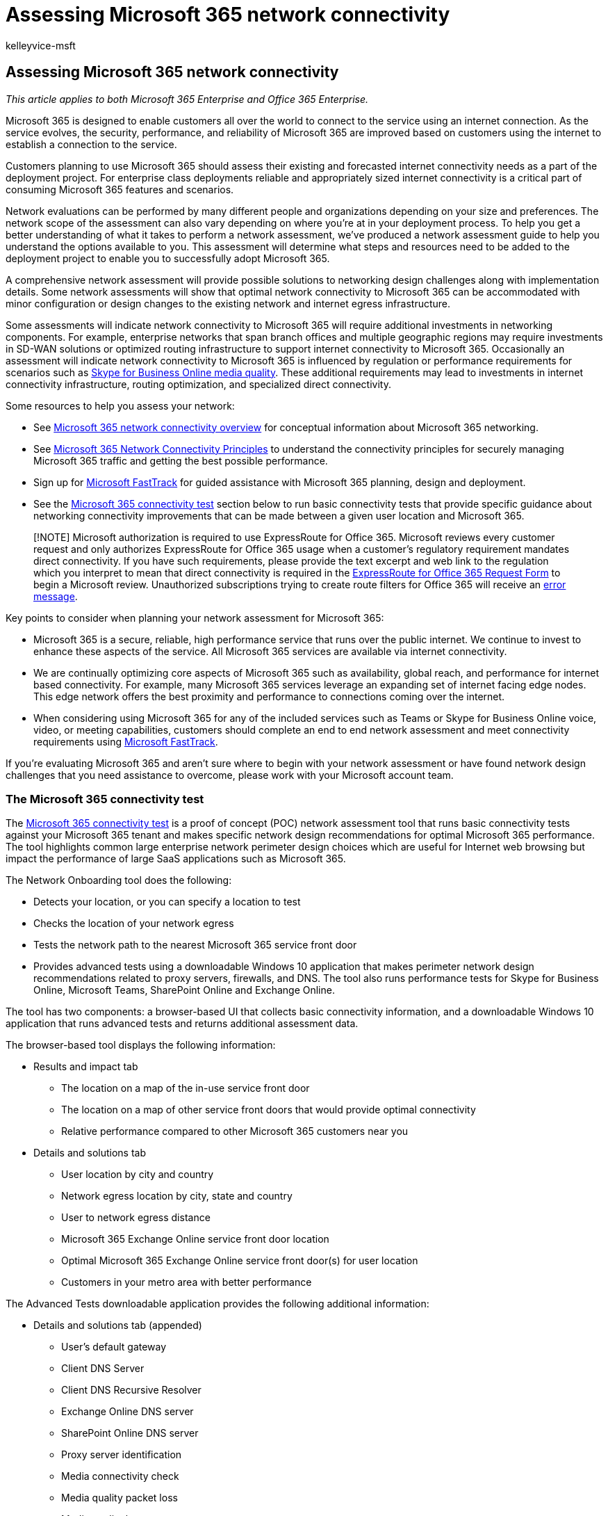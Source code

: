 = Assessing Microsoft 365 network connectivity
:audience: ITPro
:author: kelleyvice-msft
:description: Microsoft 365 is designed to enable customers all over the world to connect to the service using an internet connection. As the service evolves, the security, performance, and reliability of Microsoft 365 are improved based on customers using the internet to establish a connection to the service.
:f1.keywords: ["CSH"]
:manager: scotv
:ms.assetid: 64b420ef-0218-48f6-8a34-74bb27633b10
:ms.author: kvice
:ms.collection: Ent_O365
:ms.custom: ["Adm_O365", "seo-marvel-apr2020"]
:ms.date: 6/23/2020
:ms.localizationpriority: medium
:ms.service: microsoft-365-enterprise
:ms.topic: conceptual
:search.appverid: ["MET150", "MOE150", "BCS160"]

== Assessing Microsoft 365 network connectivity

_This article applies to both Microsoft 365 Enterprise and Office 365 Enterprise._

Microsoft 365 is designed to enable customers all over the world to connect to the service using an internet connection.
As the service evolves, the security, performance, and reliability of Microsoft 365 are improved based on customers using the internet to establish a connection to the service.

Customers planning to use Microsoft 365 should assess their existing and forecasted internet connectivity needs as a part of the deployment project.
For enterprise class deployments reliable and appropriately sized internet connectivity is a critical part of consuming Microsoft 365 features and scenarios.

Network evaluations can be performed by many different people and organizations depending on your size and preferences.
The network scope of the assessment can also vary depending on where you're at in your deployment process.
To help you get a better understanding of what it takes to perform a network assessment, we've produced a network assessment guide to help you understand the options available to you.
This assessment will determine what steps and resources need to be added to the deployment project to enable you to successfully adopt Microsoft 365.

A comprehensive network assessment will provide possible solutions to networking design challenges along with implementation details.
Some network assessments will show that optimal network connectivity to Microsoft 365 can be accommodated with minor configuration or design changes to the existing network and internet egress infrastructure.

Some assessments will indicate network connectivity to Microsoft 365 will require additional investments in networking components.
For example, enterprise networks that span branch offices and multiple geographic regions may require investments in SD-WAN solutions or optimized routing infrastructure to support internet connectivity to Microsoft 365.
Occasionally an assessment will indicate network connectivity to Microsoft 365 is influenced by regulation or performance requirements for scenarios such as https://support.office.com/article/Media-Quality-and-Network-Connectivity-Performance-in-Skype-for-Business-Online-5fe3e01b-34cf-44e0-b897-b0b2a83f0917[Skype for Business Online media quality].
These additional requirements may lead to investments in internet connectivity infrastructure, routing optimization, and specialized direct connectivity.

Some resources to help you assess your network:

* See xref:microsoft-365-networking-overview.adoc[Microsoft 365 network connectivity overview] for conceptual information about Microsoft 365 networking.
* See xref:./microsoft-365-network-connectivity-principles.adoc[Microsoft 365 Network Connectivity Principles] to understand the connectivity principles for securely managing Microsoft 365 traffic and getting the best possible performance.
* Sign up for https://www.microsoft.com/fasttrack[Microsoft FastTrack] for guided assistance with Microsoft 365 planning, design and deployment.
* See the link:assessing-network-connectivity.md#the-microsoft-365-connectivity-test[Microsoft 365 connectivity test] section below to run basic connectivity tests that provide specific guidance about networking connectivity improvements that can be made between a given user location and Microsoft 365.

____
[!NOTE] Microsoft authorization is required to use ExpressRoute for Office 365.
Microsoft reviews every customer request and only authorizes ExpressRoute for Office 365 usage when a customer's regulatory requirement mandates direct connectivity.
If you have such requirements, please provide the text excerpt and web link to the regulation which you interpret to mean that direct connectivity is required in the https://aka.ms/O365ERReview[ExpressRoute for Office 365 Request Form] to begin a Microsoft review.
Unauthorized subscriptions trying to create route filters for Office 365 will receive an https://support.microsoft.com/kb/3181709[error message].
____

Key points to consider when planning your network assessment for Microsoft 365:

* Microsoft 365 is a secure, reliable, high performance service that runs over the public internet.
We continue to invest to enhance these aspects of the service.
All Microsoft 365 services are available via internet connectivity.
* We are continually optimizing core aspects of Microsoft 365 such as availability, global reach, and performance for internet based connectivity.
For example, many Microsoft 365 services leverage an expanding set of internet facing edge nodes.
This edge network offers the best proximity and performance to connections coming over the internet.
* When considering using Microsoft 365 for any of the included services such as Teams or Skype for Business Online voice, video, or meeting capabilities, customers should complete an end to end network assessment and meet connectivity requirements using https://www.microsoft.com/fasttrack[Microsoft FastTrack].

If you're evaluating Microsoft 365 and aren't sure where to begin with your network assessment or have found network design challenges that you need assistance to overcome, please work with your Microsoft account team.

=== The Microsoft 365 connectivity test

The https://aka.ms/netonboard[Microsoft 365 connectivity test] is a proof of concept (POC) network assessment tool that runs basic connectivity tests against your Microsoft 365 tenant and makes specific network design recommendations for optimal Microsoft 365 performance.
The tool highlights common large enterprise network perimeter design choices which are useful for Internet web browsing but impact the performance of large SaaS applications such as Microsoft 365.

The Network Onboarding tool does the following:

* Detects your location, or you can specify a location to test
* Checks the location of your network egress
* Tests the network path to the nearest Microsoft 365 service front door
* Provides advanced tests using a downloadable Windows 10 application that makes perimeter network design recommendations related to proxy servers, firewalls, and DNS.
The tool also runs performance tests for Skype for Business Online, Microsoft Teams, SharePoint Online and Exchange Online.

The tool has two components: a browser-based UI that collects basic connectivity information, and a downloadable Windows 10 application that runs advanced tests and returns additional assessment data.

The browser-based tool displays the following information:

* Results and impact tab
 ** The location on a map of the in-use service front door
 ** The location on a map of other service front doors that would provide optimal connectivity
 ** Relative performance compared to other Microsoft 365 customers near you
* Details and solutions tab
 ** User location by city and country
 ** Network egress location by city, state and country
 ** User to network egress distance
 ** Microsoft 365 Exchange Online service front door location
 ** Optimal Microsoft 365 Exchange Online service front door(s) for user location
 ** Customers in your metro area with better performance

The Advanced Tests downloadable application provides the following additional information:

* Details and solutions tab (appended)
 ** User's default gateway
 ** Client DNS Server
 ** Client DNS Recursive Resolver
 ** Exchange Online DNS server
 ** SharePoint Online DNS server
 ** Proxy server identification
 ** Media connectivity check
 ** Media quality packet loss
 ** Media quality latency
 ** Media quality jitter
 ** Media quality packet reorder
* Connectivity tests to multiple feature-specific endpoints
* Network path diagnostics that include tracert and latency data for the Exchange Online, SharePoint Online and Teams services

You can read about the Microsoft 365 connectivity test and provide feedback at the https://techcommunity.microsoft.com/t5/Office-365-Networking/Updated-Office-365-Network-Onboarding-Tool-POC-with-new-network/m-p/711130#M130[Updated Microsoft 365 connectivity test POC with new network design recommendations] blog post.
Information about future updates to this tool and other Microsoft 365 networking updates will be posted to the https://techcommunity.microsoft.com/t5/Office-365-Networking/bd-p/Office365Networking[Office 365 Networking] blog.

Here's a short link you can use to come back: xref:./microsoft-365-network-connectivity-principles.adoc[https://aka.ms/o365networkconnectivity.]

=== Related topics

xref:microsoft-365-networking-overview.adoc[Microsoft 365 Network Connectivity Overview]

xref:./microsoft-365-network-connectivity-principles.adoc[Microsoft 365 Network Connectivity Principles]

xref:managing-office-365-endpoints.adoc[Managing Office 365 endpoints]

xref:urls-and-ip-address-ranges.adoc[Office 365 URLs and IP address ranges]

xref:microsoft-365-ip-web-service.adoc[Office 365 IP Address and URL Web service]

xref:network-planning-and-performance.adoc[Microsoft 365 network and performance tuning]

xref:microsoft-365-overview.adoc[Microsoft 365 Enterprise overview]
